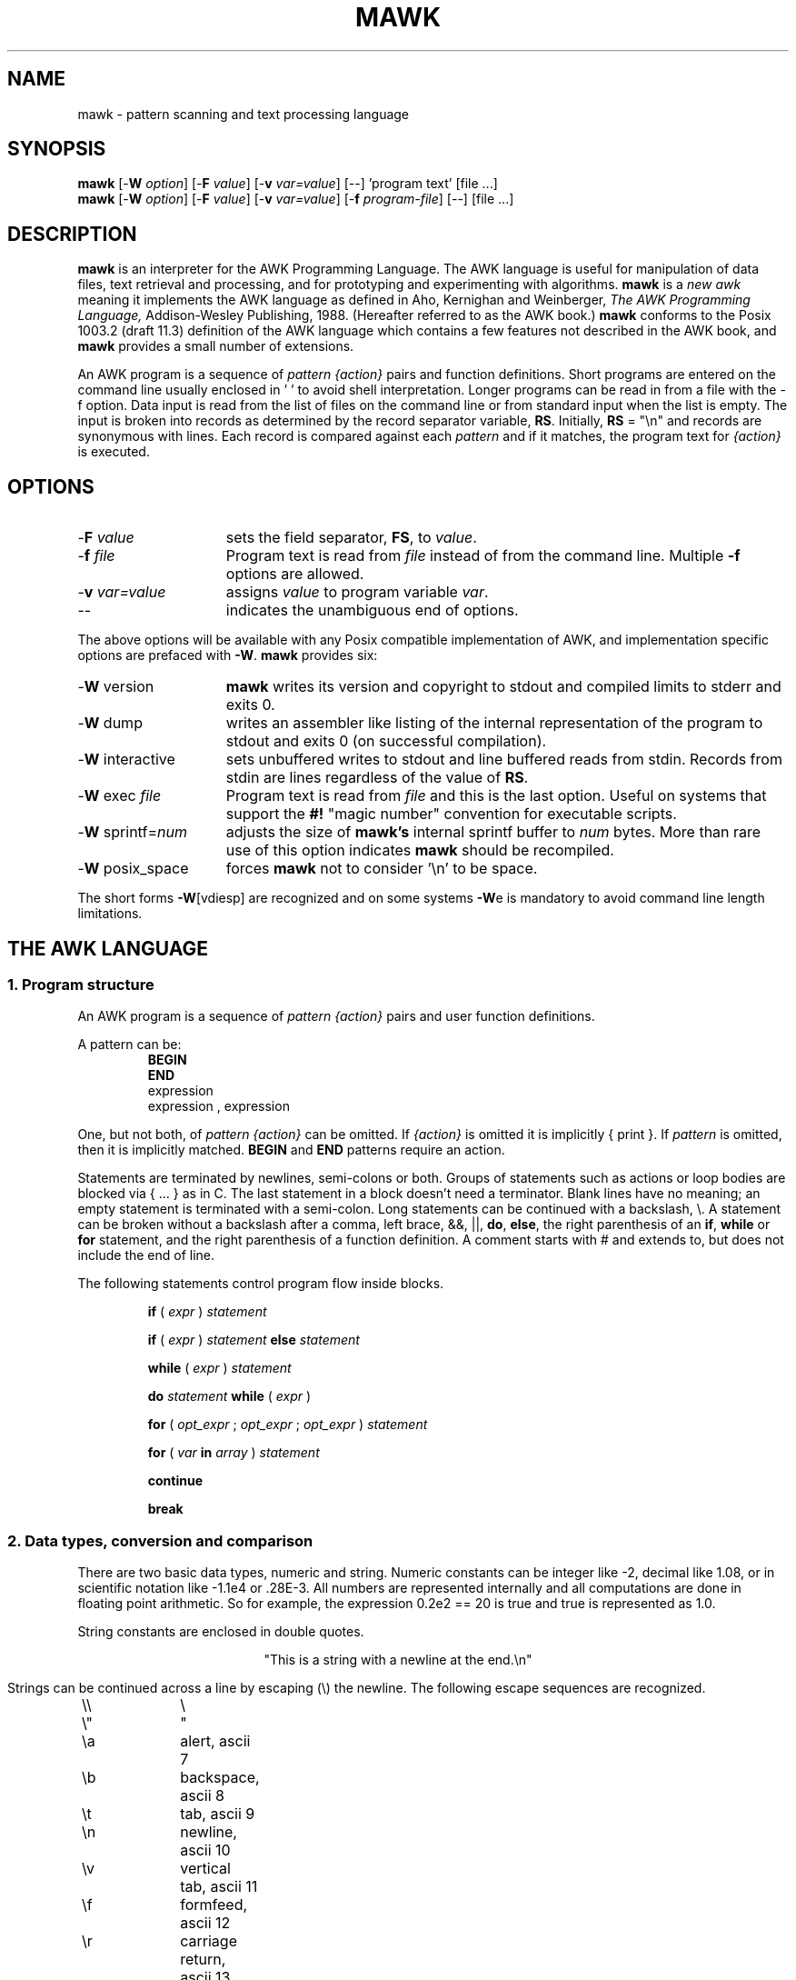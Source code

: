 .TH MAWK 1  "Dec 22 1994" "Version 1.2" "USER COMMANDS"
.\" strings
.ds ex \fIexpr\fR
.SH NAME
mawk \- pattern scanning and text processing language
.SH SYNOPSIS
.B mawk
[\-\fBW
.IR option ]
[\-\fBF
.IR value ]
[\-\fBv
.IR var=value ]
[\-\|\-] 'program text' [file ...]
.br
.B mawk
[\-\fBW
.IR option ]
[\-\fBF
.IR value ]
[\-\fBv
.IR var=value ]
[\-\fBf
.IR program-file ]
[\-\|\-] [file ...]
.SH DESCRIPTION
.B mawk
is an interpreter for the AWK Programming Language.
The AWK language
is useful for manipulation of data files,
text retrieval and processing,
and for prototyping and experimenting with algorithms.
.B mawk
is a \fInew awk\fR meaning it implements the AWK language as
defined in Aho, Kernighan and Weinberger,
.I "The AWK Programming Language,"
Addison-Wesley Publishing, 1988.  (Hereafter referred to as
the AWK book.)
.B mawk
conforms to the Posix 1003.2
(draft 11.3)
definition of the AWK language
which contains a few features not described in the AWK
book,  and
.B mawk
provides a small number of extensions.
.PP
An AWK program is a sequence of \fIpattern {action}\fR pairs and
function definitions.
Short programs are entered on the command line
usually enclosed in ' ' to avoid shell
interpretation.
Longer programs can be read in from a
file with the \-f option.
Data  input is read from the list of files on
the command line or from standard input when the list is empty.
The input is broken into records as determined by the
record separator variable, \fBRS\fR.  Initially,
.B RS
= "\en" and records are synonymous with lines.
Each record is compared against each
.I pattern
and if it matches, the program text for
.I "{action}"
is executed.
.SH OPTIONS
.TP \w'\-\fBW'u+\w'\fRsprintf=\fInum\fR'u+2n
\-\fBF \fIvalue\fP
sets the field separator, \fBFS\fR, to 
.IR value .
.TP
\-\fBf \fIfile
Program text is read from \fIfile\fR instead of from the
command line.  Multiple
.B \-f
options are allowed.
.TP
\-\fBv \fIvar=value\fR
assigns 
.I value
to program variable 
.IR var .
.TP
\-\|\-
indicates the unambiguous end of options.
.PP
The above options will be available with any Posix compatible
implementation of AWK, and implementation specific options are
prefaced with
.BR \-W .
.B mawk 
provides six:
.TP \w'\-\fBW'u+\w'\fRsprintf=\fInum\fR'u+2n
\-\fBW \fRversion
.B mawk
writes its version and copyright
to stdout and compiled limits to
stderr and exits 0.
.TP
\-\fBW \fRdump
writes an assembler like listing of the internal
representation of the program to stdout and exits 0 
(on successful compilation).
.TP
\-\fBW \fRinteractive
sets unbuffered writes to stdout and line buffered reads from stdin.
Records from stdin are lines regardless of the value of
.BR RS .
.TP
\-\fBW \fRexec \fIfile
Program text is read from 
.I file
and this is the last option. Useful on systems that support the
.B #!
"magic number" convention for executable scripts.
.TP
\-\fBW \fRsprintf=\fInum\fR
adjusts the size of 
.B mawk's
internal sprintf buffer to 
.I num
bytes.  More than rare use of this option indicates
.B mawk
should be recompiled.
.TP
\-\fBW \fRposix_space
forces
.B mawk
not to consider '\en' to be space.
.PP
The short forms 
.BR \-W [vdiesp]
are recognized and on some systems \fB\-W\fRe is mandatory to avoid
command line length limitations.
.SH "THE AWK LANGUAGE"
.SS "\fB1. Program structure"
An AWK program is a sequence of 
.I "pattern {action}" 
pairs and user
function definitions.
.PP
A pattern can be:
.nf
.RS
\fBBEGIN
END\fR
expression
expression , expression
.sp
.RE
.fi
One, but not both,
of \fIpattern {action}\fR can be omitted.   If 
.I {action}
is omitted it is implicitly { print }.  If 
.I pattern 
is omitted, then it is implicitly matched.
.B BEGIN
and
.B END
patterns require an action.
.PP
Statements are terminated by newlines, semi-colons or both.
Groups of statements such as
actions or loop bodies are blocked via { ... } as in C.  The
last statement in a block doesn't need a terminator.  Blank lines
have no meaning; an empty statement is terminated with a
semi-colon. Long statements
can be continued with a backslash, \e\|.  A statement can be broken
without a backslash after a comma, left brace, &&, ||, 
.BR do , 
.BR else  ,
the right parenthesis of an 
.BR if , 
.B while 
or
.B for
statement, and the
right parenthesis of a function definition.
A comment starts with # and extends to, but does not include
the end of line.
.PP
The following statements control program flow inside blocks.
.RS
.PP
.B if 
( \*(ex )
.I statement
.PP
.B if 
( \*(ex )
.I statement
.B else 
.I statement
.PP
.B while
( \*(ex )
.I statement
.PP
.B do
.I statement
.B while
( \*(ex )
.PP
.B for
(
\fIopt_expr\fR ;
\fIopt_expr\fR ;
\fIopt_expr\fR 
)
.I statement
.PP
.B for
( \fIvar \fBin \fIarray\fR )
.I statement
.PP
.B continue
.PP
.B break
.RE
.\"
.SS "\fB2. Data types, conversion and comparison"
There are two basic data types, numeric and string.
Numeric constants can be integer like \-2,
decimal like 1.08, or in scientific notation like 
\-1.1e4 or .28E\-3.  All numbers are represented internally and all
computations are done in floating point arithmetic.
So for example, the expression
0.2e2 == 20
is true and true is represented as 1.0.
.PP
String constants are enclosed in double quotes.
.sp
.ce
"This is a string with a newline at the end.\en"
.sp
Strings can be continued across a line by escaping (\e) the newline.
The following escape sequences are recognized.
.nf
.sp
	\e\e		\e
	\e"		"
	\ea		alert, ascii 7
	\eb		backspace, ascii 8
	\et		tab, ascii 9
	\en		newline, ascii 10
	\ev		vertical tab, ascii 11
	\ef		formfeed, ascii 12
	\er		carriage return, ascii 13
	\eddd		1, 2 or 3 octal digits for ascii ddd
	\exhh		1 or 2 hex digits for ascii  hh
.sp
.fi
If you escape any other character \ec, you get \ec, i.e., 
.B mawk
ignores the escape.
.PP
There are really three basic data types; the third is 
.I "number and string"
which has both a numeric value and a string value
at the same time.
User defined variables come into existence when first referenced
and are initialized to 
.IR null ,
a number and string value which has numeric value 0 and string value
"".
Non-trivial number and string typed data come from input 
and are typically stored in fields.  (See section 4).
.PP
The type of an expression is determined by its context and automatic
type conversion occurs if needed.  For example, to evaluate the
statements
.nf
.sp
	y = x + 2  ;  z = x  "hello"
.sp
.fi
The value stored in variable y will be typed numeric.
If x is not numeric,
the value read from x is converted to numeric before it is added to
2 and stored in y.  The value stored in variable z will be typed
string, and the value of x will be converted to string if necessary
and concatenated with "hello".  (Of course, the value and type
stored in x is not changed by any conversions.)
A string expression is converted to numeric using its longest
numeric prefix as with 
.IR atof (3).
A numeric expression is converted to string by replacing
.I expr
with 
.BR sprintf(CONVFMT ,
.IR expr ),
unless 
.I expr
can be represented on the host machine as an exact integer then
it is converted to \fBsprintf\fR("%d", \*(ex).
.B Sprintf()
is an AWK built-in that duplicates the functionality of
.IR sprintf (3),
and
.B CONVFMT
is a built-in variable used for internal conversion
from number to string and initialized to "%.6g".
Explicit type conversions can be forced,
\*(ex ""
is string and
.IR  expr +0
is numeric.
.PP
To evaluate,
\*(ex\d1\u \fBrel-op \*(ex\d2\u,
if both operands are numeric or number and string then the comparison
is numeric; if both operands are string the comparison is string;
if one operand is string, the non-string operand is converted and
the comparison is string.  The result is numeric, 1 or 0.
.PP
In boolean contexts such as,
\fBif\fR ( \*(ex ) \fIstatement\fR,
a string expression evaluates true if and only if it is not the
empty string ""; 
numeric values if and only if not numerically zero.
.\"
.SS "\fB3. Regular expressions"
In the AWK language, records, fields and strings are often
tested for matching a 
.IR "regular expression" .
Regular expressions are enclosed in slashes, and
.nf
.sp
	\*(ex ~ /\fIr\fR/
.sp
.fi
is an AWK expression that evaluates to 1 if \*(ex "matches"
.IR r ,
which means a substring of \*(ex is in the set of strings
defined by 
.IR r .
With no match the expression evaluates to 0; replacing
~ with the "not match" operator, !~ , reverses the meaning.
As  pattern-action pairs,
.nf
.sp
	/\fIr\fR/ { \fIaction\fR }   and\
   \fB$0\fR ~ /\fIr\fR/ { \fIaction\fR }
.sp
.fi
are the same,
and for each input record that matches
.IR r ,
.I action
is executed.
In fact, /\fIr\fR/ is an AWK expression that is
equivalent to (\fB$0\fR ~ /\fIr\fR/) anywhere except when on the
right side of a match operator or passed as an argument to
a built-in function that expects a regular expression 
argument.
.PP
AWK uses extended regular expressions as with
.IR egrep (1).
The regular expression metacharacters, i.e., those with special
meaning in regular expressions are
.nf
.sp
	\ ^ $ . [ ] | ( ) * + ?
.sp
.fi
Regular expressions are built up from characters as follows:
.RS 
.TP \w'[^c\d1\uc\d2\uc\d3\u...]'u+1n
\fIc\fR
matches any non-metacharacter
.IR c .
.TP
\e\fIc\fR
matches a character defined by the same escape sequences used
in string constants or the literal
character
.I c 
if
\e\fIc\fR
is not an escape sequence.
.TP
\&\.
matches any character (including newline).
.TP
^
matches the front of a string.
.TP
$
matches the back of a string.
.TP
[c\d1\uc\d2\uc\d3\u...]
matches any character in the class
c\d1\uc\d2\uc\d3\u... .  An interval of characters is denoted
c\d1\u\-c\d2\u inside a class [...].
.TP
[^c\d1\uc\d2\uc\d3\u...]
matches any character not in the class
c\d1\uc\d2\uc\d3\u...
.RE
.sp
Regular expressions are built up from other regular expressions
as follows:
.RS
.TP \w'[^c\d1\uc\d2\uc\d3\u...]'u+1n
\fIr\fR\d1\u\fIr\fR\d2\u
matches 
\fIr\fR\d1\u
followed immediately by
\fIr\fR\d2\u
(concatenation).
.TP
\fIr\fR\d1\u | \fIr\fR\d2\u
matches 
\fIr\fR\d1\u or
\fIr\fR\d2\u
(alternation).
.TP
\fIr\fR*
matches \fIr\fR repeated zero or more times.
.TP
\fIr\fR+
matches \fIr\fR repeated one or more times.
.TP
\fIr\fR?
matches \fIr\fR zero or once.
.TP
(\fIr\fR)
matches \fIr\fR, providing grouping.
.RE
.sp
The increasing precedence of operators is alternation, 
concatenation and
unary (*, + or ?).
.PP
For example,
.nf
.sp
	/^[_a\-zA-Z][_a\-zA\-Z0\-9]*$/  and
	/^[\-+]?([0\-9]+\e\|.?|\e\|.[0\-9])[0\-9]*([eE][\-+]?[0\-9]+)?$/
.sp
.fi
are matched by AWK identifiers and AWK numeric constants
respectively.  Note that . has to be escaped to be
recognized as a decimal point, and that metacharacters are not
special inside character classes.
.PP
Any expression can be used on the right hand side of the ~ or !~
operators or
passed to a built-in that expects
a regular expression.
If needed, it is converted to string, and then interpreted
as a regular expression.  For example,
.nf
.sp
	BEGIN { identifier = "[_a\-zA\-Z][_a\-zA\-Z0\-9]*" }

	$0 ~ "^" identifier
.sp
.fi
prints all lines that start with an AWK identifier.
.PP
.B mawk
recognizes the empty regular expression, //\|, which matches the
empty string and hence is matched by any string at the front,
back and between every character.  For example,
.nf
.sp
	echo  abc | mawk { gsub(//, "X") ; print }
	XaXbXcX
.sp
.fi
.\"
.SS "\fB4. Records and fields"
Records are read in one at a time, and stored in the
.I field
variable 
.BR $0 .
The record is split into
.I fields
which are stored in
.BR $1 ,
.BR $2 ", ...,"
.BR $NF .
The built-in variable
.B NF
is set to the number of fields,
and 
.B NR
and
.B FNR
are incremented by 1.
Fields above 
.B $NF
are set to "".
.PP
Assignment to
.B $0
causes the fields and 
.B NF
to be recomputed.
Assignment to
.B NF
or to a field
causes 
.B $0
to be reconstructed by
concatenating the
.B $i's
separated by
.BR OFS .
Assignment to a field with index greater than
.BR NF ,
increases
.B NF
and causes
.B $0
to be reconstructed.
.PP
Data input stored in fields
is string, unless the entire field has numeric
form and then the type is number and string.
For example,
.sp
.nf
	echo 24 24E | 
	mawk '{ print($1>100, $1>"100", $2>100, $2>"100") }'
	0 1 1 1
.fi
.sp
.B $0
and
.B $2
are string and
.B $1
is number and string.  The first comparison is numeric,
the second is string, the third is string
(100 is converted to "100"),
and the last is string.
.\"
.SS "\fB5. Expressions and operators"
.PP
The expression syntax is 
similar to C.  Primary expressions are numeric constants,
string constants, variables, fields, arrays and function calls.  
The identifier
for a variable, array or function can be a sequence of
letters, digits and underscores, that does
not start with a digit.
Variables are not declared; they exist when first referenced and
are initialized to
.IR null .
.PP
New
expressions are composed with the following operators in
order of increasing precedence.
.PP
.RS
.nf
.vs +2p  \"  open up a little
\fIassignment\fR		=  +=  \-=  *=  /=  %=  ^=
\fIconditional\fR		?  :
\fIlogical or\fR		||
\fIlogical and\fR		&&
\fIarray membership\fR	\fBin
\fImatching\fR		~   !~
\fIrelational\fR		<  >   <=  >=  ==  !=
\fIconcatenation\fR		(no explicit operator)
\fIadd ops\fR			+  \-
\fImul ops\fR			*  /  % 
\fIunary\fR			+  \-
\fIlogical not\fR		!
\fIexponentiation\fR		^
\fIinc and dec\fR		++ \-\|\- (both post and pre)
\fIfield\fR			$
.vs
.RE
.PP
.fi
Assignment, conditional and exponentiation associate right to
left; the other operators associate left to right.  Any
expression can be parenthesized.
.\"
.SS "\fB6. Arrays"
.ds ae \fIarray\fR[\fIexpr\fR]
Awk provides one-dimensional arrays.  Array elements are expressed
as \*(ae.
.I Expr
is internally converted to string type, so, for example,
A[1] and A["1"] are the same element and the actual
index is "1".
Arrays indexed by strings are called associative arrays.
Initially an array is empty; elements exist when first accessed.
An expression,
\fIexpr\fB in\fI array\fR
evaluates to 1 if 
\*(ae
exists, else to 0.
.PP
There is a form of the
.B for
statement that loops over each index of an array.
.nf
.sp
	\fBfor\fR ( \fIvar\fB in \fIarray \fR) \fIstatement\fR
.sp
.fi
sets
.I var
to each index of
.I array
and executes 
.IR statement .
The order that
.I var
transverses the indices of
.I array
is not defined.
.PP
The statement,
.B delete
\*(ae,
causes
\*(ae
not to exist.
.B mawk 
supports an extension,
.B delete 
.IR array ,
which deletes all elements of 
.IR array .
.PP
Multidimensional arrays are synthesized with concatenation using
the built-in variable
.BR SUBSEP .
\fIarray\fR[\fIexpr\fR\d1\u,\|\fIexpr\fR\d2\u]
is equivalent to
\fIarray\fR[\fIexpr\fR\d1\u \fBSUBSEP \fIexpr\fR\d2\u].
Testing for a multidimensional element uses a parenthesized index,
such as
.sp
.nf
	if ( (i, j) in A )  print A[i, j]
.fi
.sp
.\"
.SS "\fB7. Builtin-variables\fR"
.PP
The following variables are built-in and initialized before program
execution.
.RS
.TP \w'FILENAME'u+2n
.B ARGC
number of command line arguments.
.TP
.B ARGV
array of command line arguments, 0..ARGC-1.
.TP
.B CONVFMT
format for internal conversion of numbers to string, 
initially = "%.6g".
.TP
.B ENVIRON
array indexed by environment variables.  An environment string,
\fIvar=value\fR is stored as 
\fBENVIRON\fR[\fIvar\fR] = 
.IR value .
.TP
.B FILENAME
name of the current input file.
.TP
.B FNR
current record number in
.BR FILENAME .
.TP
.B FS
splits records into fields as a regular expression.
.TP
.B NF
number of fields in the current record.
.TP
.B NR
current record number in the total input stream.
.TP
.B OFMT
format for printing numbers; initially = "%.6g".
.TP
.B OFS
inserted between fields on output, initially = " ".
.TP
.B   ORS
terminates each record on output, initially = "\en".
.TP
.B    RLENGTH
length set by the last call to the built-in function,
.BR match() .
.TP
.B   RS
input record separator, initially = "\en".
.TP
.B  RSTART
index set by the last call to
.BR match() .
.TP
.B SUBSEP
used to build multiple array subscripts, initially = "\e034".
.RE
.\"
.SS "\fB8. Built-in functions"
String functions
.RS
.TP
gsub(\fIr,s,t\fR)  gsub(\fIr,s\fR)
Global substitution, every match of regular expression
.I r
in variable 
.I t
is replaced by string
.IR s .
The number of replacements is returned.
If 
.I t
is omitted,
.B $0 
is used.  An & in the replacement string
.I s
is replaced by the matched substring of
.IR t .
\e& and \e\e put  literal & and \e, respectively,
in the replacement string.
.TP
index(\fIs,t\fR)
If 
.I t
is a substring of
.IR s ,
then the position where 
.I t
starts is returned, else 0 is returned.
The first character of
.I s
is in position 1.
.TP
length(\fIs\fR)
Returns the length of string
.IR s .
.TP
match(\fIs,r\fR)
Returns the index of the first longest match of regular expression
.I r
in string
.IR s .
Returns 0 if no match.
As a side effect,
.B RSTART
is set to the return value.
.B RLENGTH
is set to the length of the match or \-1 if no match.  If the
empty string is matched, 
.B RLENGTH
is set to 0, and 1 is returned if the match is at the front, and
length(\fIs\fR)+1 is returned if the match is at the back.
.TP
split(\fIs,A,r\fR)  split(\fIs,A\fR)
String
.I s
is split into fields by regular expression
.I  r
and the fields are loaded into array
.IR A .
The number of fields
is returned.  See section 11 below for more detail.
If
.I r
is omitted, 
.B FS
is used.
.TP
sprintf(\fIformat,expr-list\fR)
Returns a string constructed from
.I expr-list
according to
.IR format .
See the description of printf() below.
.TP
sub(\fIr,s,t\fR)  sub(\fIr,s\fR)
Single substitution, same as gsub() except at most one substitution.
.TP
substr(\fIs,i,n\fR)  substr(\fIs,i\fR)
Returns the substring of string
.IR s ,
starting at index 
.IR i , 
of length
.IR n .
If 
.I n
is omitted, the suffix of
.IR s ,
starting at
.I i
is returned.
.TP
tolower(\fIs\fR)
Returns a copy of
.I s
with all upper case characters converted to lower case.
.TP
toupper(\fIs\fR)
Returns a copy of
.I s
with all lower case characters converted to upper case.
.RE
.PP
Arithmetic functions
.RS
.PP
.nf
atan2(\fIy,x\fR)	Arctan of \fIy\fR/\fIx\fR between -\(*p and \(*p.
.PP  
cos(\fIx\fR)		Cosine function, \fIx\fR in radians.
.PP  
exp(\fIx\fR)		Exponential function.
.PP  
int(\fIx\fR)		Returns \fIx\fR truncated towards zero.
.PP 
log(\fIx\fR)		Natural logarithm.
.PP 
rand()		Returns a random number between zero and one.
.PP  
sin(\fIx\fR)		Sine function, \fIx\fR in radians.
.PP  
sqrt(\fIx\fR)		Returns square root of \fIx\fR.
.fi
.TP
srand(\fIexpr\fR)  srand()
Seeds the random number generator, using the clock if
.I expr
is omitted, and returns the value of the previous seed.
.B mawk
seeds the random number generator from the clock at startup
so there is no real need to call srand().  Srand(\fIexpr\fR)
is useful for repeating pseudo random sequences.
.RE
.\"
.SS "\fB9. Input and output"
There are two output statements, 
.B print
and
.BR printf .
.RS
.TP
print
writes
.B "$0  ORS"
to standard output.
.TP
print \*(ex\d1\u, \*(ex\d2\u, ..., \*(ex\dn\u
writes
\*(ex\d1\u \fBOFS \*(ex\d2\u \fBOFS\fR ... \*(ex\dn\u
.B ORS
to standard output.  Numeric expressions are converted to
string with 
.BR OFMT .
.TP
printf \fIformat, expr-list\fR
duplicates the printf C library function writing to standard output.
The complete ANSI C format specifications are recognized with
conversions %c, %d, %e, %E, %f, %g, %G,
%i, %o, %s, %u, %x, %X and %%,
and conversion qualifiers h and l.
.RE
.PP
The argument list to print or printf can optionally be enclosed in
parentheses.
Print formats numbers using
.B OFMT
or "%d" for exact integers.
"%c" with a numeric argument prints the corresponding 8 bit 
character, with a string argument it prints the first character of
the string.
The output of print and printf can be redirected to a file or
command by appending > 
.IR file ,
>>
.I file
or
|
.I command
to the end of the print statement.
Redirection opens 
.I file
or
.I command
only once, subsequent redirections append to the already open stream.
By convention, 
.B mawk
associates the filename "/dev/stderr" with stderr which allows
print and printf to be redirected to stderr.
.B mawk
also associates "\-" and "/dev/stdout" with stdin and stdout which
allows these streams to be passed to functions.
.PP
The input function
.B getline
has the following variations.
.RS
.TP
getline
reads into
.BR $0 ,
updates the fields,
.BR NF ,
.B  NR
and 
.BR FNR .
.TP
getline < \fIfile\fR
reads into
.B $0
from \fIfile\fR, 
updates the fields and
.BR NF .
.TP
getline \fIvar
reads the next record into
.IR var ,
updates
.B NR
and
.BR FNR .
.TP
getline \fIvar\fR < \fIfile
reads the next record of
.I file
into
.IR var .
.TP
\fI command\fR | getline
pipes a record from 
.I command
into
.B $0
and updates the fields and
.BR NF .
.TP
\fI command\fR | getline \fIvar
pipes a record from 
.I command
into
.IR var .
.RE
.PP
Getline returns 0 on end-of-file, \-1 on error, otherwise 1.
.PP
Commands on the end of pipes are executed by /bin/sh.
.PP
The function \fBclose\fR(\*(ex) closes the file or pipe
associated with
.IR expr .
Close returns 0 if
.I expr
is an open file,
the exit status if
.I expr
is a piped command, and \-1 otherwise.
Close is used to reread a file or command, make sure the other
end of an output pipe is finished or conserve file resources.
.PP
The function \fBfflush\fR(\*(ex) flushes the output file or pipe
associated with
.IR expr .
Fflush returns 0 if
.I expr
is an open output stream else \-1.
Fflush without an argument flushes stdout.
Fflush with an empty argument ("") flushes all open output.
.PP
The function 
\fBsystem\fR(\fIexpr\fR)
uses 
/bin/sh
to execute
.I expr
and returns the exit status of the command
.IR expr .
Changes made to the
.B ENVIRON
array are not passed to commands executed with
.B system
or pipes.
.SS \fB10. User defined functions
The syntax for a user defined function is
.nf
.sp
	\fBfunction\fR name( \fIargs\fR ) { \fIstatements\fR }
.sp
.fi
The function body can contain a return statement
.nf
.sp
	\fBreturn\fI opt_expr\fR
.sp
.fi
A return statement is not required.  
Function calls may be nested or recursive.
Functions are passed expressions by value
and arrays by reference.
Extra arguments serve as local variables
and are initialized to 
.IR null .
For example, csplit(\fIs,\|A\fR) puts each character of
.I s
into array
.I A
and returns the length of
.IR s .
.nf
.sp
	function csplit(s, A,	n, i)
	{
	  n = length(s)
	  for( i = 1 ; i <= n ; i++ ) A[i] = substr(s, i, 1)
	  return n
	}
.sp
.fi
Putting extra space between passed arguments and local 
variables is conventional.
Functions can be referenced before they are defined, but the
function name and the '(' of the arguments must touch to
avoid confusion with concatenation.
.\"
.SS "\fB11. Splitting strings, records and files"
Awk programs use the same algorithm to 
split strings into arrays with split(), and records into fields
on 
.BR FS .
.B mawk
uses essentially the same algorithm to split files into
records on
.BR RS .
.PP
Split(\fIexpr,\|A,\|sep\fR) works as follows:
.RS
.TP
(1) 
If
.I sep
is omitted, it is replaced by
.BR FS .
.I Sep 
can be an expression or regular expression.  If it is an
expression of non-string type, it is converted to string.
.TP
(2)
If
.I sep
= " " (a single space),
then <SPACE> is trimmed from the front and back of 
.IR expr ,
and
.I sep
becomes <SPACE>.
.B mawk
defines <SPACE> as the regular expression
/[\ \et\en]+/.  
Otherwise
.I sep
is treated as a regular expression, except that meta-characters
are ignored for a string of length 1,
e.g.,
split(x, A, "*") and split(x, A, /\e*/) are the same.
.TP
(3)
If \*(ex is not string, it is converted to string.
If \*(ex is then the empty string "", split() returns 0
and 
.I A
is set empty.
Otherwise,
all non-overlapping, non-null and longest matches of
.I sep
in
.IR expr ,
separate
.I expr
into fields which are loaded into
.IR A .
The fields are placed in
A[1], A[2], ..., A[n] and split() returns n, the number
of fields which is the number 
of matches plus one.
Data placed in 
.I A
that looks numeric is typed number and string.
.RE
.PP
Splitting records into fields works the same except the
pieces are loaded into 
.BR $1 ,
\fB$2\fR,...,
.BR $NF .
If
.B $0
is empty,
.B NF
is set to 0 and all
.B $i
to "".
.PP
.B mawk
splits files into records by the same algorithm, but with the 
slight difference that 
.B RS
is really a terminator instead of a separator. 
(\fBORS\fR is really a terminator too).
.RS
.PP
E.g., if 
.B FS
= ":+" and
.B $0
= "a::b:" , then
.B NF
= 3 and
.B $1
= "a",
.B $2
= "b" and
.B $3
= "", but
if "a::b:" is the contents of an input file and
.B RS
= ":+", then
there are two records "a" and "b".
.RE
.PP
.B RS
= " " is not special.
.PP
If 
.B FS 
= "", then
.B mawk
breaks the record into individual characters, and, similarly,
split(\fIs,A,\fR"") places the individual characters of
.I s
into 
.IR A .
.\"
.SS "\fB12. Multi-line records"
Since 
.B mawk
interprets
.B RS
as a regular expression, multi-line
records are easy.  Setting 
.B RS
= "\en\en+", makes one or more blank
lines separate records.  If 
.B FS
= " " (the default), then single
newlines, by the rules for <SPACE> above, become space and
single newlines are field separators.
.RS
.PP
For example, if a file is "a\ b\enc\en\en",
.B RS
= "\en\en+" and
.B FS
= "\ ", then there is one record "a\ b\enc" with three
fields "a", "b" and "c".  Changing
.B FS
= "\en", gives two
fields "a b" and "c"; changing
.B FS
= "", gives one field
identical to the record.
.RE
.PP
If you want lines with spaces or tabs to be considered blank,
set
.B RS
= "\en([\ \et]*\en)+".
For compatibility with other awks, setting
.B RS
= "" has the same
effect as if blank lines are stripped from the
front and back of files and then records are determined as if
.B RS
= "\en\en+".
Posix requires that "\en" always separates records when
.B RS
= "" regardless of the value of
.BR FS .
.B mawk 
does not support this convention, because defining
"\en" as <SPACE> makes it unnecessary.
.\"
.PP
Most of the time when you change
.B RS
for multi-line records, you
will also want to change 
.B ORS
to "\en\en" so the record spacing is preserved on output.
.\"
.SS "\fB13. Program execution"
This section describes the order of program execution.
First 
.B ARGC
is set to the total number of command line arguments passed to
the execution phase of the program.
.B ARGV[0]
is set the name of the AWK interpreter and
\fBARGV[1]\fR ... 
.B ARGV[ARGC-1]
holds the remaining command line arguments exclusive of 
options and program source.
For example with
.nf
.sp
	mawk  \-f  prog  v=1  A  t=hello  B
.sp
.fi
.B ARGC
= 5 with
.B ARGV[0]
= "mawk",
.B ARGV[1]
= "v=1",
.B ARGV[2]
= "A",
.B ARGV[3]
= "t=hello" and
.B ARGV[4]
= "B".
.PP
Next, each 
.B BEGIN
block is executed in order.
If the program consists
entirely of 
.B BEGIN
blocks, then execution terminates, else
an input stream is opened and execution continues.
If 
.B ARGC
equals 1,
the input stream is set to stdin,
else  the command line arguments
.BR ARGV[1]  " ... 
.B ARGV[ARGC-1]
are examined for a file argument.
.PP
The command line arguments divide into three sets: 
file arguments, assignment arguments and empty strings "".
An assignment has the form
\fIvar\fR=\fIstring\fR.
When an 
.B ARGV[i]
is examined as a possible file argument,
if it is empty it is skipped;
if it is an assignment argument, the assignment to
.I var
takes place and 
.B i
skips to the next argument;
else
.B ARGV[i] 
is opened for input.
If it fails to open, execution terminates with exit code 2.
If no command line argument is a file argument, then input
comes from stdin.
Getline in a 
.B BEGIN
action opens input.  "\-" as a file argument denotes stdin.
.PP
Once an input stream is open, each input record is tested 
against each 
.IR pattern ,
and if it matches, the associated 
.I action
is executed.
An expression pattern matches if it is boolean true (see
the end of section 2).
A 
.B BEGIN
pattern matches before any input has been read, and
an
.B END
pattern matches after all input has been read.
A range pattern,
\fIexpr\fR1,\|\fIexpr\fR2 ,
matches every record between the match of 
.IR expr 1
and the match
.IR expr 2
inclusively.
.PP
When end of file occurs on the input stream, the remaining
command line arguments are examined for a file argument, and
if there is one it is opened, else the
.B END
.I pattern
is considered matched
and all 
.B END
.I actions
are executed.
.PP
In the example, the assignment
v=1
takes place after the
.B BEGIN
.I actions
are executed, and
the data placed in
v
is typed number and string.
Input is then read from file A.
On end of file A,
t
is set to the string "hello",
and B is opened for input.
On end of file B, the 
.B END
.I actions
are executed.
.PP
Program flow at the
.I pattern
.I {action}
level can be changed with the 
.nf
.sp
	\fBnext
	\fBexit  \fIopt_expr\fR
.sp
.fi
statements.
A
.B next
statement
causes the next input record to be read and pattern testing
to restart with the first 
.I "pattern {action}"
pair in the program.
An
.B  exit
statement
causes immediate execution of the 
.B END
actions or program termination if there are none or
if the 
.B exit
occurs in an 
.B END
action.
The 
.I opt_expr
sets the exit value of the program unless overridden by
a later
.B exit
or subsequent error.
.SH EXAMPLES
.nf
1. emulate cat.

	{ print }

2. emulate wc.

	{ chars += length($0) + 1  # add one for the \en
	  words += NF
	}

	END{ print NR, words, chars }

3. count the number of unique "real words".

	BEGIN { FS = "[^A-Za-z]+" }

	{ for(i = 1 ; i <= NF ; i++)  word[$i] = "" }

	END { delete word[""]
	      for ( i in word )  cnt++
	      print cnt
	}

.fi
4. sum the second field of 
every record based on the first field.
.nf

	$1 ~ /credit\||\|gain/ { sum += $2 }
	$1 ~ /debit\||\|loss/  { sum \-= $2 }

	END { print sum }

5. sort a file, comparing as string

	{ line[NR] = $0 "" }  # make sure of comparison type
			      # in case some lines look numeric

	END {  isort(line, NR)
	  for(i = 1 ; i <= NR ; i++) print line[i]
	}

	#insertion sort of A[1..n]
	function isort( A, n,	i, j, hold)
	{
	  for( i = 2 ; i <= n ; i++)
	  {
	    hold = A[j = i]
	    while ( A[j\-1] > hold )
	    { j\-\|\- ; A[j+1] = A[j] }
	    A[j] = hold
	  }
	  # sentinel A[0] = "" will be created if needed
	}

.fi
.SH  "COMPATIBILITY ISSUES"
The Posix 1003.2(draft 11.3) definition of the AWK language
is AWK as described in the AWK book with a few extensions
that appeared in SystemVR4 nawk. The extensions are:
.sp
.RS
New functions: toupper() and tolower().

New variables: ENVIRON[\|] and CONVFMT.

ANSI C conversion specifications for printf() and sprintf().

New command options:  \-v var=value, multiple -f options and
implementation options as arguments to \-W.
.RE
.sp

Posix AWK is oriented to operate on files a line at 
a time.
.B RS
can be changed from "\en" to another single character,
but it
is hard to find any use for this \(em there are no 
examples in the AWK book.
By convention, \fBRS\fR = "", makes one or more blank lines
separate records, allowing multi-line records.  When
\fBRS\fR = "", "\en" is always a field separator 
regardless of the value in
.BR FS .
.PP
.BR mawk ,
on the other hand,
allows
.B RS
to be a regular expression.
When "\en" appears in records, it is treated as space, and
.B FS
always determines fields.
.PP
Removing the line at a time paradigm can make some programs
simpler and can
often improve performance.  For example,
redoing example 3 from above,
.nf
.sp
	BEGIN { RS = "[^A-Za-z]+" }

	{ word[ $0 ] = "" }

	END { delete  word[ "" ]
	  for( i in word )  cnt++
	  print cnt
	}
.sp
.fi
counts the number of unique words by making each word a record.
On moderate size files,
.B mawk
executes twice as fast, because of the simplified inner loop.
.PP
The following program replaces each comment by a single space in
a C program file,
.nf
.sp
	BEGIN {
	  RS = "/\|\e*([^*]\||\|\e*+[^/*])*\e*+/"
		# comment is record separator
	  ORS = " "
	  getline  hold
       }

       { print hold ; hold = $0 }

       END { printf "%s" , hold }
.sp
.fi
Buffering one record is needed to avoid terminating the last
record with a space.
.PP
With 
.BR mawk ,
the following are all equivalent,
.nf
.sp
	x ~ /a\e+b/    x ~ "a\e+b"     x ~ "a\e\e+b"
.sp
.fi
The strings get scanned twice, once as string and once as
regular expression.  On the string scan,
.B mawk
ignores the escape on non-escape characters while the AWK
book advocates 
.I \ec
be recognized as 
.I c 
which necessitates the double escaping of meta-characters in
strings.  
Posix explicitly declines to define the behavior which passively
forces programs that must run under a variety of awks to use
the more portable but less readable, double escape.
.PP
Posix AWK does not recognize "/dev/std{out,err}" or \ex hex escape
sequences in strings.  Unlike ANSI C,
.B mawk
limits the number of digits that follows \ex to two as the current
implementation only supports 8 bit characters.
The built-in
.B fflush
first appeared in a recent (1993) AT&T awk released to netlib, and is
not part of the posix standard.  Aggregate deletion with
.B delete
.I array
is not part of the posix standard.
.PP
Posix explicitly leaves the behavior of 
.B FS
= "" undefined, and mentions splitting the record into characters as
a possible interpretation, but currently this use is not portable
across implementations.
.PP
Finally, here is how 
.B mawk
handles exceptional cases not discussed in the
AWK book or the Posix draft.  It is unsafe to assume 
consistency across awks and safe to skip to
the next section.
.PP
.RS
substr(s, i, n) returns the characters of s in the intersection
of the closed interval [1, length(s)] and the half-open interval
[i, i+n).  When this intersection is empty, the empty string is
returned; so substr("ABC", 1, 0) = "" and
substr("ABC", \-4, 6) = "A".
.PP
Every string, including the empty string, matches the empty string
at the
front so, s ~ // and s ~ "", are always 1 as is match(s, //) and
match(s, "").  The last two set 
.B RLENGTH 
to 0.
.PP
index(s, t) is always the same as match(s, t1) where t1 is the
same as t with metacharacters escaped.  Hence consistency
with match requires that
index(s, "") always returns 1.
Also the condition, index(s,t) != 0 if and only t is a substring
of s, requires index("","") = 1.
.PP
If getline encounters end of file, getline var, leaves var
unchanged.  Similarly, on entry to the 
.B END
actions, 
.BR $0 ,
the fields and
.B NF
have their value unaltered from the last record.
.SH SEE ALSO
.IR egrep (1)
.PP
Aho, Kernighan and Weinberger,
.IR "The AWK Programming Language" ,
Addison-Wesley Publishing, 1988, (the AWK book),
defines the language, opening with a tutorial
and advancing to many interesting programs that delve into
issues of software design and analysis relevant to programming
in any language.
.PP
.IR "The GAWK Manual" ,
The Free Software Foundation, 1991, is a tutorial
and language reference
that does not attempt the depth of the AWK book
and assumes the reader may be a novice programmer.  
The section on AWK arrays is excellent.  It also
discusses Posix requirements for AWK.
.SH BUGS
.B mawk
cannot handle ascii NUL \e0 in the source or data files.  You
can output NUL using printf with %c, and any other 8 bit
character is acceptable input.
.PP
.B mawk
implements printf() and sprintf() using the C library functions,
printf and sprintf, so full ANSI compatibility requires an ANSI
C library.  In practice this means the h conversion qualifier may
not be available.  Also 
.B mawk
inherits any bugs or limitations of the library functions.
.PP
Implementors of the AWK language have shown a consistent lack
of imagination when naming their programs.
.SH AUTHOR
Mike Brennan (brennan@whidbey.com).
